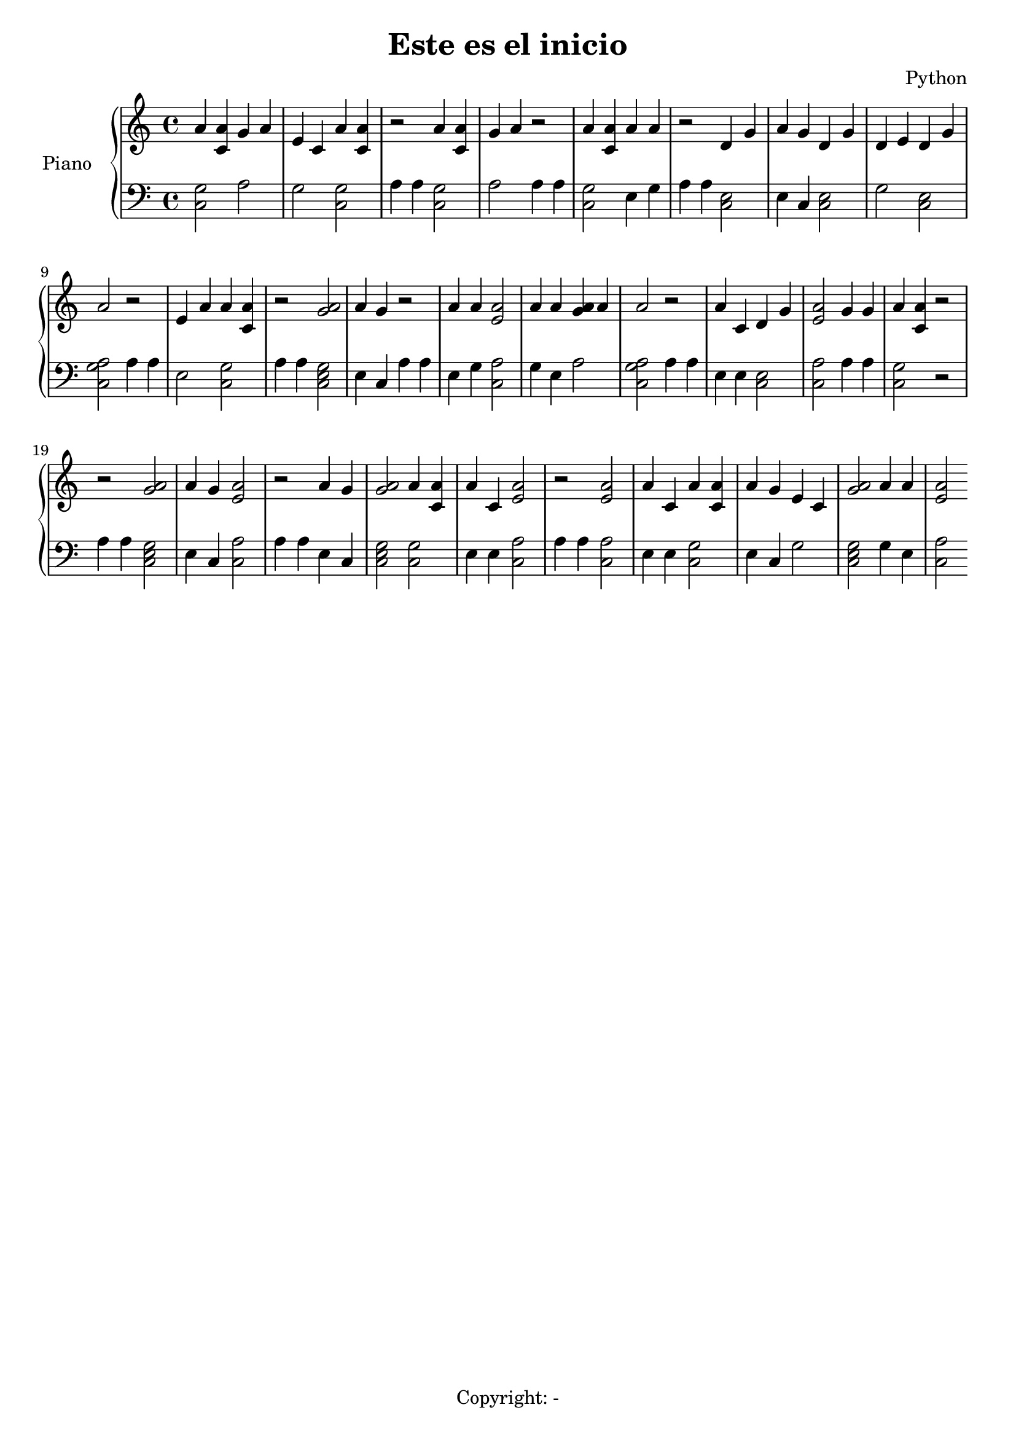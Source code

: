 \version "2.18.2"
\header {
  title = "Este es el inicio"
  composer = "Python"
  tagline = "Copyright: -"
}\score{
\new PianoStaff << 
\set PianoStaff.instrumentName = #"Piano  "
  \new Staff {a'4 <a' c'> g'4 a' e'4 c' a'4 <a' c'> r2 a'4 <a' c'> g'4 a' r2 a'4 <a' c'> a'4 a' r2 d'4 g' a'4 g' d'4 g' d'4 e' d'4 g' a'2 r2 e'4 a' a'4 <a' c'> r2 <a' g'>2a'4 g' r2 a'4 a' <e' a'>2 a'4 a' <g' a'>4 a' a'2 r2 a'4 c' d'4 g' <e' a'>2 g'4 g' a'4 <a' c'> r2r2 <a' g'>2a'4 g' <e' a'>2 r2 a'4 g' <a' g'>2a'4 <a' c'> a'4 c' <e' a'>2 r2 <e' a'>2 a'4 c' a'4 <a' c'> a'4 g' e'4 c' <a' g'>2a'4 a' <e' a'>2 }
  \new Staff { \clef bass <c g>2 a2 g2 <c g>2 a4 a4 <c g>2 a2 a4 a4 <c g>2 e4 g a4 a4 <c e>2 e4 c <c e>2 g2 <c e>2 <c a g>2  a4 a4 e2 <c g>2 a4 a4 <c e g>2  e4 c a4 a4 e4 g <c a>2 g4 e a2 <c a g>2  a4 a4 e4 e <c e>2 <c a>2 a4 a <c g>2 r2 a4 a4 <c e g>2  e4 c <c a>2 a4 a4 e4 c <c e g>2  <c g>2 e4 e <c a>2 a4 a4 <c a>2 e4 e <c g>2 e4 c g2 <c e g>2  g4 e <c a>2 }
>>
\layout{ }
\midi {}
}

